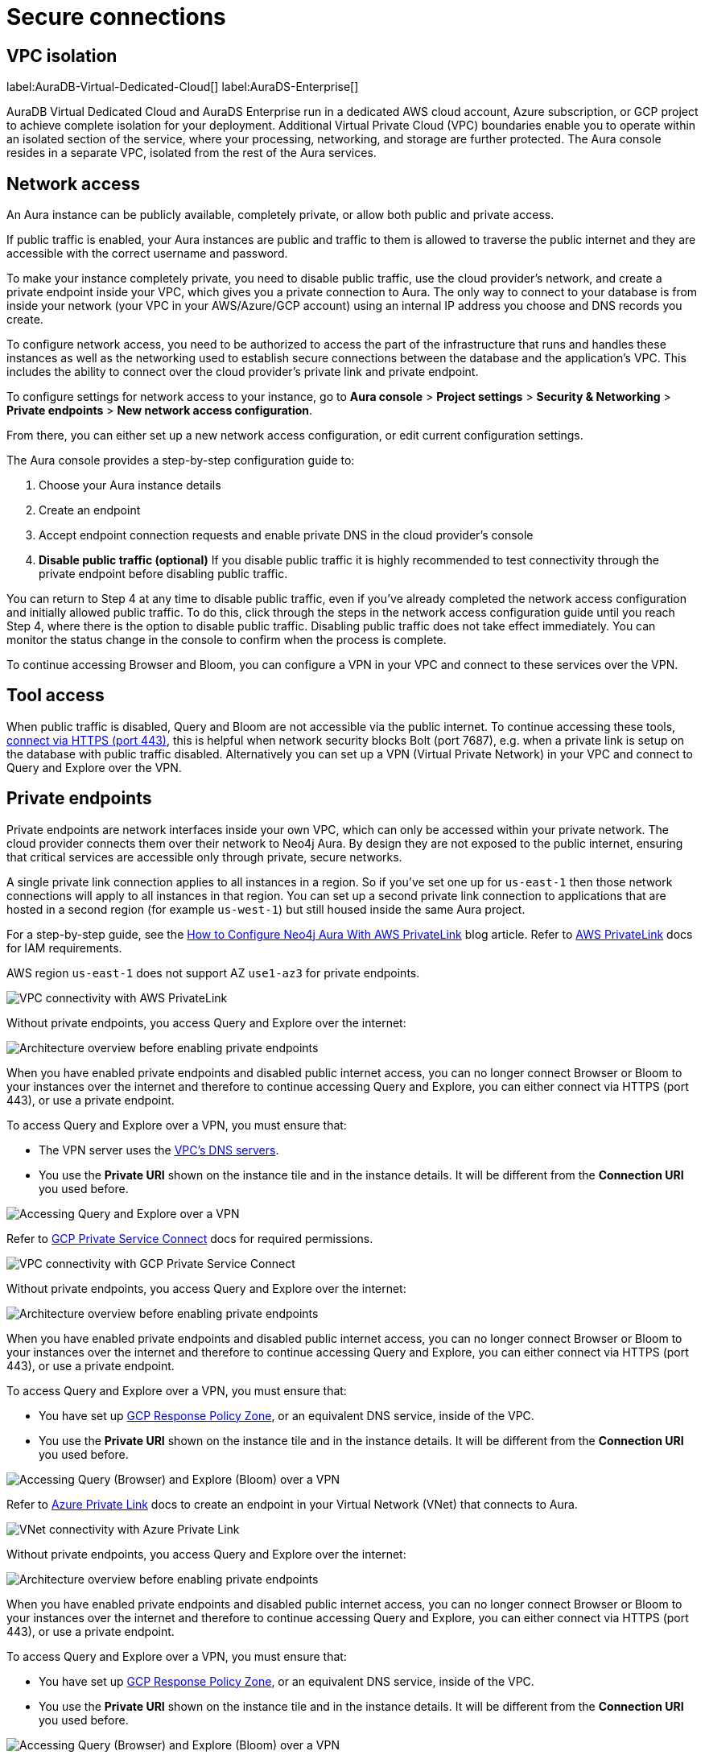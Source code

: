 [[aura-reference-security]]
= Secure connections
:description: VPC boundaries enable you to operate within an isolated section of the service.
:page-aliases: platform/security/secure-connections.adoc

== VPC isolation

label:AuraDB-Virtual-Dedicated-Cloud[]
label:AuraDS-Enterprise[]

AuraDB Virtual Dedicated Cloud and AuraDS Enterprise run in a dedicated AWS cloud account, Azure subscription, or GCP project to achieve complete isolation for your deployment.
Additional Virtual Private Cloud (VPC) boundaries enable you to operate within an isolated section of the service, where your processing, networking, and storage are further protected.
The Aura console resides in a separate VPC, isolated from the rest of the Aura services.

== Network access

An Aura instance can be publicly available, completely private, or allow both public and private access.

If public traffic is enabled, your Aura instances are public and traffic to them is allowed to traverse the public internet and they are accessible with the correct username and password.

To make your instance completely private, you need to disable public traffic, use the cloud provider's network, and create a private endpoint inside your VPC, which gives you a private connection to Aura.
The only way to connect to your database is from inside your network (your VPC in your AWS/Azure/GCP account) using an internal IP address you choose and DNS records you create.

To configure network access, you need to be authorized to access the part of the infrastructure that runs and handles these instances as well as the networking used to establish secure connections between the database and the application's VPC.
This includes the ability to connect over the cloud provider's private link and private endpoint.

To configure settings for network access to your instance, go to *Aura console* > *Project settings* > *Security & Networking* > *Private endpoints* > *New network access configuration*.

From there, you can either set up a new network access configuration, or edit current configuration settings.

The Aura console provides a step-by-step configuration guide to:

. Choose your Aura instance details
. Create an endpoint
. Accept endpoint connection requests and enable private DNS in the cloud provider's console
. *Disable public traffic (optional)*
If you disable public traffic it is highly recommended to test connectivity through the private endpoint before disabling public traffic.

You can return to Step 4 at any time to disable public traffic, even if you’ve already completed the network access configuration and initially allowed public traffic.
To do this, click through the steps in the network access configuration guide until you reach Step 4, where there is the option to disable public traffic.
Disabling public traffic does not take effect immediately.
You can monitor the status change in the console to confirm when the process is complete.

To continue accessing Browser and Bloom, you can configure a VPN in your VPC and connect to these services over the VPN.

== Tool access

When public traffic is disabled, Query and Bloom are not accessible via the public internet. 
To continue accessing these tools, link:https://neo4j.com/docs/aura/getting-started/connect-instance/#_connection_method[connect via HTTPS (port 443)], this is helpful when network security blocks Bolt (port 7687), e.g. when a private link is setup on the database with public traffic disabled.
Alternatively you can set up a VPN (Virtual Private Network) in your VPC and connect to Query and Explore over the VPN.

== Private endpoints

Private endpoints are network interfaces inside your own VPC, which can only be accessed within your private network.
The cloud provider connects them over their network to Neo4j Aura.
By design they are not exposed to the public internet, ensuring that critical services are accessible only through private, secure networks.

A single private link connection applies to all instances in a region.
So if you've set one up for `us-east-1` then those network connections will apply to all instances in that region.
You can set up a second private link connection to applications that are hosted in a second region (for example `us-west-1`) but still housed inside the same Aura project.

[.tabbed-example]
====
[.include-with-AWS-using-PrivateLink]
=====
For a step-by-step guide, see the link:https://neo4j.com/blog/auradb/neo4j-aws-privatelink-configuration/#2[How to Configure Neo4j Aura With AWS PrivateLink] blog article.
Refer to link:https://aws.amazon.com/privatelink[AWS PrivateLink] docs for IAM requirements.

AWS region `us-east-1` does not support AZ `use1-az3` for private endpoints.

image::privatelink.png["VPC connectivity with AWS PrivateLink"]

Without private endpoints, you access Query and Explore over the internet:

image::privatelink_01_before_enabling.png["Architecture overview before enabling private endpoints"]

When you have enabled private endpoints and disabled public internet access, you can no longer connect Browser or Bloom to your instances over the internet and therefore to continue accessing Query and Explore, you can either connect via HTTPS (port 443), or use a private endpoint.

To access Query and Explore over a VPN, you must ensure that:

* The VPN server uses the https://docs.aws.amazon.com/vpc/latest/userguide/vpc-dns.html#AmazonDNS[VPC's DNS servers].
* You use the *Private URI* shown on the instance tile and in the instance details.
It will be different from the *Connection URI* you used before.

image::privatelink_03_browser_bloom_over_vpn.png["Accessing Query and Explore over a VPN"]
=====

[.include-with-GCP-using-Private-Service-Connect]
=====

Refer to https://cloud.google.com/vpc/docs/private-service-connect[GCP Private Service Connect] docs for required permissions.

image::privateserviceconnect.png["VPC connectivity with GCP Private Service Connect"]

Without private endpoints, you access Query and Explore over the internet:

image::privateserviceconnect_01_before_enabling.png["Architecture overview before enabling private endpoints"]

When you have enabled private endpoints and disabled public internet access, you can no longer connect Browser or Bloom to your instances over the internet and therefore to continue accessing Query and Explore, you can either connect via HTTPS (port 443), or use a private endpoint.

To access Query and Explore over a VPN, you must ensure that:

* You have set up link:https://cloud.google.com/dns/docs/zones/manage-response-policies[GCP Response Policy Zone], or an equivalent DNS service, inside of the VPC.
* You use the *Private URI* shown on the instance tile and in the instance details.
It will be different from the *Connection URI* you used before.

image::privateserviceconnect_03_browser_bloom_over_vpn.png["Accessing Query (Browser) and Explore (Bloom) over a VPN"]
=====

[.include-with-Azure-using-Private-Link]
=====

Refer to https://azure.microsoft.com/en-us/products/private-link/#overview[Azure Private Link] docs to create an endpoint in your Virtual Network (VNet) that connects to Aura.

image::azure_privatelink.png["VNet connectivity with Azure Private Link"]

Without private endpoints, you access Query and Explore over the internet:

image::azure_privatelink_01_before_enabling.png["Architecture overview before enabling private endpoints"]

When you have enabled private endpoints and disabled public internet access, you can no longer connect Browser or Bloom to your instances over the internet and therefore to continue accessing Query and Explore, you can either connect via HTTPS (port 443), or use a private endpoint.

To access Query and Explore over a VPN, you must ensure that:

* You have set up link:https://cloud.google.com/dns/docs/zones/manage-response-policies[GCP Response Policy Zone], or an equivalent DNS service, inside of the VPC.
* You use the *Private URI* shown on the instance tile and in the instance details.
It will be different from the *Connection URI* you used before.

image::azure_privatelink_03_browser_bloom_over_vpn.png["Accessing Query (Browser) and Explore (Bloom) over a VPN"]

Enable Azure Private Endpoints for Aura

. To enable private endpoints using Azure Private Link:
.. From the sidebar menu in the Aura console, select *Security > Network Access > Network Access*
.. Select *New network access configuration* and follow the setup instructions.

. Configure Network Access in the Aura console
.. Select your product from the available options.
.. Select the appropriate region for your deployment. (Azure Private Link applies to all instances in the region.)
.. Enter the *Target Azure Subscription IDs*.
.. Select *Enable Private Link*.

. Obtain a Private Link service name
.. After enabling Private Link, you receive a Private Link service name in the Aura console.
.. Copy this service name, you need it in the next step.

. Create Private Link endpoint in the Azure portal
.. Log in to your Azure portal.
.. Navigate to your cloud VPC and create a new Private Link endpoint.
.. Use the Private Link service name obtained in step three for the configuration.

. Accept Endpoint in Aura console
.. Return to the Aura Console.
.. Check for the newly created Private Link endpoint.
.. Accept the endpoint to complete the connection process.
.. *At this point, it is highly recommended to test connectivity through the private endpoint.*

. Disable public traffic
.. Before disabling public traffic, test all your application connectivity with Private Link to ensure everything is functioning correctly.
.. Once verified, you can disable public traffic by toggling off the public access option.
.. Note: If needed, you can postpone disabling public traffic.

. Monitor Private Link status
.. You can monitor the status of your Private Link configuration in the Aura Console.
.. Ensure that all services are running as expected and troubleshoot any issues if necessary.

Please see the link:https://learn.microsoft.com/en-us/azure/private-link/rbac-permissions#private-endpoint[Azure Documentation] for required roles and permissions.
=====
====

== Private links

label:AuraDB-Virtual-Dedicated-Cloud[]

This private link section is cloud-agnostic and therefore applicable to all clouds.
A private link provides secure network connectivity between your application and AuraDB without exposing traffic to the public internet.

The term “private link” refers to:

* Private Service Connect = Google Cloud platform
* PrivateLink = AWS
* Private Link = Azure

The following steps explain the process of establishing a private link connection to securely connect your application to an AuraDB Virtual Dedicated Cloud environment.

[NOTE]
======
The dbid: abcd1234 and orch-id: 0000 are used in this example.
These are different in your AuraDB Virtual Dedicated Cloud environment.
======

. The application initializes a driver connection to neo4j+s://abcd1234.production-orch-0000.neo4j.io.
. The network layer then queries the DNS server to resolve the fully qualified domain name (FQDN) (in this case, abcd1234.production-orch-0000.neo4j.io) to its corresponding IP address.
. The Cloud Virtual Network private DNS is queried, and it resolves the FQDN to 10.10.10.10, based on the wildcard DNS A record created: *.production-orch-0000.neo4j.io -> 10.10.10.10
. The application's connection is directed to 10.10.10.10, which is the private link endpoint.
From there, the private link endpoint forwards the network connection to the private ingress through the private link.
. The private ingress extracts the dbid from the FQDN and directs the connection to the appropriate Aura instance (dbid: abcd1234).
. The Aura instance responds by sending the Neo4j cluster routing table back to the application, which contains information about the instances and their roles.
. Based on the type of transaction (read or write) the driver selects an appropriate instance to execute a read or write transaction. The code has the ability to direct the transaction to the appropriate instances this way.
. Similar to before, the Cloud Virtual Network private DNS is queried and resolves the FQDN to 10.10.10.10. The application's connection is sent to the private link endpoint (10.10.10.10), which forwards the network connection to the private ingress through the private link.
The private ingress then directs the connection to the Aura instance with dbid: abcd1234.
. Finally, the write transaction is received and executed within the Aura instance with dbid: abcd1234.

.Available instances and their roles
[cols="1,1"]
|===
|abcd1234.production-orch-0000.neo4j.io
|role: write

|abcd1234.production-orch-0000.neo4j.io
|role: read

|abcd1234.production-orch-0000.neo4j.io
|role: read
|===


=== Custom endpoints with private link

In addition to the production-orch-<orch>.neo4j.io DNS records configured for your private link databases, you must add the following records in order for a Custom Endpoint assigned to a Private Link database to work.
When configuring a custom endpoint with a URI like `my-endpoint-abcdef-123456.endpoints.neo4j.io`, you must add the following DNS records for the custom endpoint to function properly:

[source,bash]
----
my-endpoint-abcdef-123456.endpoints.neo4j.io IN A <ip-address-of-your-endpoint>
a-my-endpoint-abcdef-123456.endpoints.neo4j.io IN A <ip-address-of-your-endpoint>
b-my-endpoint-abcdef-123456.endpoints.neo4j.io IN A <ip-address-of-your-endpoint>
c-my-endpoint-abcdef-123456.endpoints.neo4j.io IN A <ip-address-of-your-endpoint>
d-my-endpoint-abcdef-123456.endpoints.neo4j.io IN A <ip-address-of-your-endpoint>
----

*Alternative wildcard approach*

Instead of adding individual records for a custom endpoint, it is possible to use a wildcard:

[source,bash]
----
*.endpoints.neo4j.io IN A <ip-address-of-your-endpoint>
----

This would automatically cover any custom endpoint created for that region.
Note that similarly to the individual records, this wildcard record must also be added in addition to the `production-orch-<orch>.neo4j.io` DNS records as mentioned above.

[IMPORTANT]
====
If users have regions with different private link endpoints, but have linked those endpoints to one client VPC , then the wildcard record would direct all traffic for custom endpoints to only one region—whichever is associated with the IP address used in the DNS records.
This breaks routing for custom endpoints located in the other regions, and therefore, if you do not have a simple private link setup, it is recommended to use the individual custom endpoint records, rather than the wildcard.
====


== Test connectivity through the private endpoint

Use the `nslookup` command to confirm whether the Fully Qualified Domain Names (FQDNs) of your Aura instances are directed to the IP address of the PrivateLink endpoint (usually represented by an internal IP address, such as 10.0.0.0).

[source,bash]
----
nslookup <dbid>.production-orch-<orchestra>.neo4j.io
----

Use cURL from a VM instance or a container located in the related VPC network.

[source,bash]
----
curl  https://<dbid>.production-orch-<orchestra>.neo4j.io
----

Use nc commands on one of your VM instances or container located in the related GCP Project VPC network, and make sure you get a successful response for all commands

[source,bash]
----
nc -vz <dbid>.production-orch-<orchestra>.neo4j.io 443
nc -vz <dbid>.production-orch-<orchestra>.neo4j.io 7687
nc -vz <dbid>.production-orch-<orchestra>.neo4j.io 7474
# if you are using AuraDS
nc -vz <dbid>.production-orch-<orchestra>.neo4j.io 8491
----

On Windows, you can get https://nmap.org/download.html[Netcat] or use PowerShell

[source,bash]
----
Test-NetConnection <dbid>.production-orch-<orchestra>.neo4j.io -Port 7687
Test-NetConnection <dbid>.production-orch-<orchestra>.neo4j.io -Port 7474
Test-NetConnection <dbid>.production-orch-<orchestra>.neo4j.io -Port 443
# if you are using AuraDS
Test-NetConnection <dbid>.production-orch-<orchestra>.neo4j.io -Port 8491
----

== Supported TLS cipher suites

For additional security, client communications are carried via TLS v1.2 and TLS v1.3.

AuraDB has a restricted list of cipher suites accepted during the TLS handshake, and does not accept all of the available cipher suites.
The following list conforms to safety recommendations from IANA, the OpenSSL, and GnuTLS library.

TLS v1.3:

* `TLS_CHACHA20_POLY1305_SHA256 (RFC8446)`
* `TLS_AES_128_GCM_SHA256 (RFC8446)`
* `TLS_AES_256_GCM_SHA384 (RFC8446)`

TLS v1.2:

* `TLS_DHE_RSA_WITH_AES_128_GCM_SHA256 (RFC5288)`
* `TLS_ECDHE_RSA_WITH_AES_128_GCM_SHA256 (RFC5289)`
* `TLS_ECDHE_RSA_WITH_AES_256_GCM_SHA384 (RFC5289)`
* `TLS_ECDHE_RSA_WITH_CHACHA20_POLY1305_SHA256 (RFC7905)`
* `TLS_DHE_RSA_WITH_AES_256_GCM_SHA384 (RFC5288)`







